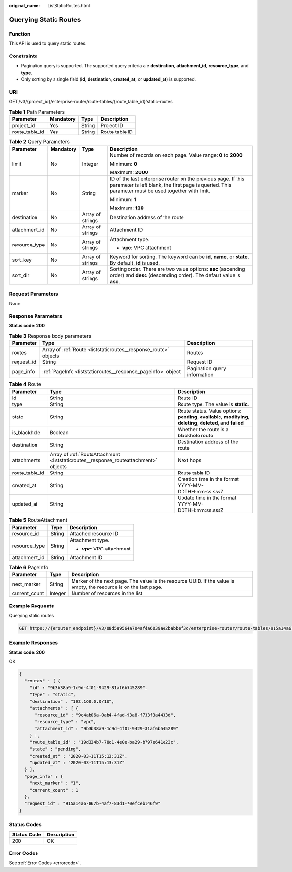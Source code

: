 :original_name: ListStaticRoutes.html

.. _ListStaticRoutes:

Querying Static Routes
======================

Function
--------

This API is used to query static routes.

Constraints
-----------

-  Pagination query is supported. The supported query criteria are **destination**, **attachment_id**, **resource_type**, and **type**.
-  Only sorting by a single field (**id**, **destination**, **created_at**, or **updated_at**) is supported.

URI
---

GET /v3/{project_id}/enterprise-router/route-tables/{route_table_id}/static-routes

.. table:: **Table 1** Path Parameters

   ============== ========= ====== ==============
   Parameter      Mandatory Type   Description
   ============== ========= ====== ==============
   project_id     Yes       String Project ID
   route_table_id Yes       String Route table ID
   ============== ========= ====== ==============

.. table:: **Table 2** Query Parameters

   +-----------------+-----------------+------------------+---------------------------------------------------------------------------------------------------------------------------------------------------------------------+
   | Parameter       | Mandatory       | Type             | Description                                                                                                                                                         |
   +=================+=================+==================+=====================================================================================================================================================================+
   | limit           | No              | Integer          | Number of records on each page. Value range: **0** to **2000**                                                                                                      |
   |                 |                 |                  |                                                                                                                                                                     |
   |                 |                 |                  | Minimum: **0**                                                                                                                                                      |
   |                 |                 |                  |                                                                                                                                                                     |
   |                 |                 |                  | Maximum: **2000**                                                                                                                                                   |
   +-----------------+-----------------+------------------+---------------------------------------------------------------------------------------------------------------------------------------------------------------------+
   | marker          | No              | String           | ID of the last enterprise router on the previous page. If this parameter is left blank, the first page is queried. This parameter must be used together with limit. |
   |                 |                 |                  |                                                                                                                                                                     |
   |                 |                 |                  | Minimum: **1**                                                                                                                                                      |
   |                 |                 |                  |                                                                                                                                                                     |
   |                 |                 |                  | Maximum: **128**                                                                                                                                                    |
   +-----------------+-----------------+------------------+---------------------------------------------------------------------------------------------------------------------------------------------------------------------+
   | destination     | No              | Array of strings | Destination address of the route                                                                                                                                    |
   +-----------------+-----------------+------------------+---------------------------------------------------------------------------------------------------------------------------------------------------------------------+
   | attachment_id   | No              | Array of strings | Attachment ID                                                                                                                                                       |
   +-----------------+-----------------+------------------+---------------------------------------------------------------------------------------------------------------------------------------------------------------------+
   | resource_type   | No              | Array of strings | Attachment type.                                                                                                                                                    |
   |                 |                 |                  |                                                                                                                                                                     |
   |                 |                 |                  | -  **vpc**: VPC attachment                                                                                                                                          |
   +-----------------+-----------------+------------------+---------------------------------------------------------------------------------------------------------------------------------------------------------------------+
   | sort_key        | No              | Array of strings | Keyword for sorting. The keyword can be **id**, **name**, or **state**. By default, **id** is used.                                                                 |
   +-----------------+-----------------+------------------+---------------------------------------------------------------------------------------------------------------------------------------------------------------------+
   | sort_dir        | No              | Array of strings | Sorting order. There are two value options: **asc** (ascending order) and **desc** (descending order). The default value is **asc**.                                |
   +-----------------+-----------------+------------------+---------------------------------------------------------------------------------------------------------------------------------------------------------------------+

Request Parameters
------------------

None

Response Parameters
-------------------

**Status code: 200**

.. table:: **Table 3** Response body parameters

   +------------+------------------------------------------------------------------+------------------------------+
   | Parameter  | Type                                                             | Description                  |
   +============+==================================================================+==============================+
   | routes     | Array of :ref:`Route <liststaticroutes__response_route>` objects | Routes                       |
   +------------+------------------------------------------------------------------+------------------------------+
   | request_id | String                                                           | Request ID                   |
   +------------+------------------------------------------------------------------+------------------------------+
   | page_info  | :ref:`PageInfo <liststaticroutes__response_pageinfo>` object     | Pagination query information |
   +------------+------------------------------------------------------------------+------------------------------+

.. _liststaticroutes__response_route:

.. table:: **Table 4** Route

   +----------------+--------------------------------------------------------------------------------------+-------------------------------------------------------------------------------------------------------------------+
   | Parameter      | Type                                                                                 | Description                                                                                                       |
   +================+======================================================================================+===================================================================================================================+
   | id             | String                                                                               | Route ID                                                                                                          |
   +----------------+--------------------------------------------------------------------------------------+-------------------------------------------------------------------------------------------------------------------+
   | type           | String                                                                               | Route type. The value is **static**.                                                                              |
   +----------------+--------------------------------------------------------------------------------------+-------------------------------------------------------------------------------------------------------------------+
   | state          | String                                                                               | Route status. Value options: **pending**, **available**, **modifying**, **deleting**, **deleted**, and **failed** |
   +----------------+--------------------------------------------------------------------------------------+-------------------------------------------------------------------------------------------------------------------+
   | is_blackhole   | Boolean                                                                              | Whether the route is a blackhole route                                                                            |
   +----------------+--------------------------------------------------------------------------------------+-------------------------------------------------------------------------------------------------------------------+
   | destination    | String                                                                               | Destination address of the route                                                                                  |
   +----------------+--------------------------------------------------------------------------------------+-------------------------------------------------------------------------------------------------------------------+
   | attachments    | Array of :ref:`RouteAttachment <liststaticroutes__response_routeattachment>` objects | Next hops                                                                                                         |
   +----------------+--------------------------------------------------------------------------------------+-------------------------------------------------------------------------------------------------------------------+
   | route_table_id | String                                                                               | Route table ID                                                                                                    |
   +----------------+--------------------------------------------------------------------------------------+-------------------------------------------------------------------------------------------------------------------+
   | created_at     | String                                                                               | Creation time in the format YYYY-MM-DDTHH:mm:ss.sssZ                                                              |
   +----------------+--------------------------------------------------------------------------------------+-------------------------------------------------------------------------------------------------------------------+
   | updated_at     | String                                                                               | Update time in the format YYYY-MM-DDTHH:mm:ss.sssZ                                                                |
   +----------------+--------------------------------------------------------------------------------------+-------------------------------------------------------------------------------------------------------------------+

.. _liststaticroutes__response_routeattachment:

.. table:: **Table 5** RouteAttachment

   +-----------------------+-----------------------+----------------------------+
   | Parameter             | Type                  | Description                |
   +=======================+=======================+============================+
   | resource_id           | String                | Attached resource ID       |
   +-----------------------+-----------------------+----------------------------+
   | resource_type         | String                | Attachment type.           |
   |                       |                       |                            |
   |                       |                       | -  **vpc**: VPC attachment |
   +-----------------------+-----------------------+----------------------------+
   | attachment_id         | String                | Attachment ID              |
   +-----------------------+-----------------------+----------------------------+

.. _liststaticroutes__response_pageinfo:

.. table:: **Table 6** PageInfo

   +---------------+---------+-------------------------------------------------------------------------------------------------------------------+
   | Parameter     | Type    | Description                                                                                                       |
   +===============+=========+===================================================================================================================+
   | next_marker   | String  | Marker of the next page. The value is the resource UUID. If the value is empty, the resource is on the last page. |
   +---------------+---------+-------------------------------------------------------------------------------------------------------------------+
   | current_count | Integer | Number of resources in the list                                                                                   |
   +---------------+---------+-------------------------------------------------------------------------------------------------------------------+

Example Requests
----------------

Querying static routes

.. code-block:: text

   GET https://{erouter_endpoint}/v3/08d5a9564a704afda6039ae2babbef3c/enterprise-router/route-tables/915a14a6-867b-4af7-83d1-70efceb146f5/static-routes

Example Responses
-----------------

**Status code: 200**

OK

.. code-block::

   {
     "routes" : [ {
       "id" : "9b3b38a9-1c9d-4f01-9429-81af6b545289",
       "type" : "static",
       "destination" : "192.168.0.0/16",
       "attachments" : [ {
         "resource_id" : "9c4ab06a-0ab4-4fad-93a8-f733f3a4433d",
         "resource_type" : "vpc",
         "attachment_id" : "9b3b38a9-1c9d-4f01-9429-81af6b545289"
       } ],
       "route_table_id" : "19d334b7-78c1-4e0e-ba29-b797e641e23c",
       "state" : "pending",
       "created_at" : "2020-03-11T15:13:31Z",
       "updated_at" : "2020-03-11T15:13:31Z"
     } ],
     "page_info" : {
       "next_marker" : "1",
       "current_count" : 1
     },
     "request_id" : "915a14a6-867b-4af7-83d1-70efceb146f9"
   }

Status Codes
------------

=========== ===========
Status Code Description
=========== ===========
200         OK
=========== ===========

Error Codes
-----------

See :ref:`Error Codes <errorcode>`.
